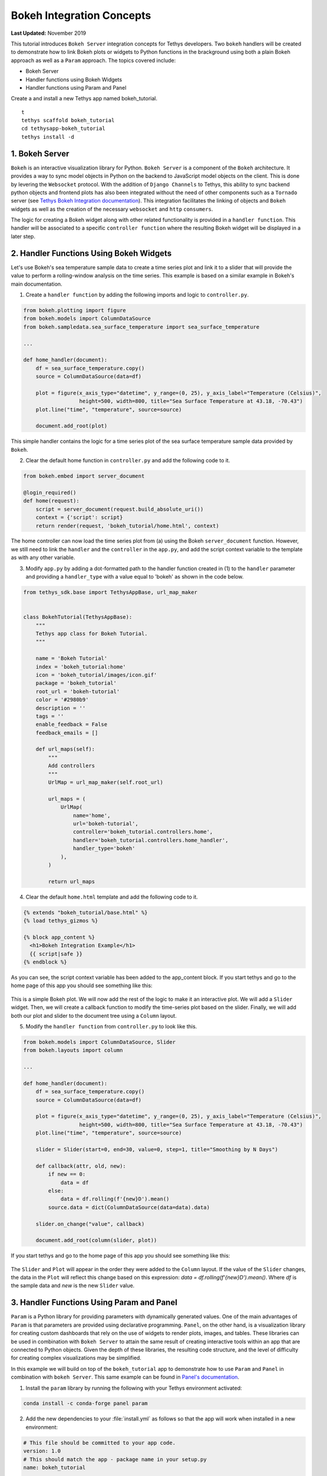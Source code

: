 .. _bokeh-tutorial:

**************************
Bokeh Integration Concepts
**************************

**Last Updated:** November 2019

This tutorial introduces ``Bokeh Server`` integration concepts for Tethys developers. Two ``bokeh`` handlers will be created to demonstrate how to link Bokeh plots or widgets to Python functions in the brackground using both a plain Bokeh approach as well as a ``Param`` approach. The topics covered include:

* Bokeh Server
* Handler functions using Bokeh Widgets
* Handler functions using Param and Panel

Create a and install a new Tethys app named bokeh_tutorial.

::

    t
    tethys scaffold bokeh_tutorial
    cd tethysapp-bokeh_tutorial
    tethys install -d

1. Bokeh Server
===============

``Bokeh`` is an interactive visualization library for Python. ``Bokeh Server`` is a component of the ``Bokeh`` architecture. It provides a way to sync model objects in Python on the backend to JavaScript model objects on the client. This is done by levering the ``Websocket`` protocol. With the addition of ``Django Channels`` to Tethys, this ability to sync backend python objects and frontend plots has also been integrated without the need of other components such as a ``Tornado`` server (see `Tethys Bokeh Integration documentation <../../tethys_sdk/url_maps.html#bokeh-integration>`_). This integration facilitates the linking of objects and ``Bokeh`` widgets as well as the creation of the necessary ``websocket`` and ``http`` ``consumers``.

The logic for creating a Bokeh widget along with other related functionality is provided in a ``handler function``. This handler will be associated to a specific ``controller function`` where the resulting Bokeh widget will be displayed in a later step.

2. Handler Functions Using Bokeh Widgets
========================================

Let's use Bokeh's sea temperature sample data to create a time series plot and link it to a slider that will provide the value to perform a rolling-window analysis on the time series. This example is based on a similar example in Bokeh's main documentation.

1. Create a ``handler function`` by adding the following imports and logic to ``controller.py``.

.. code-block:: Python

    from bokeh.plotting import figure
    from bokeh.models import ColumnDataSource
    from bokeh.sampledata.sea_surface_temperature import sea_surface_temperature

    ...

    def home_handler(document):
        df = sea_surface_temperature.copy()
        source = ColumnDataSource(data=df)

        plot = figure(x_axis_type="datetime", y_range=(0, 25), y_axis_label="Temperature (Celsius)",
                      height=500, width=800, title="Sea Surface Temperature at 43.18, -70.43")
        plot.line("time", "temperature", source=source)

        document.add_root(plot)

This simple handler contains the logic for a time series plot of the sea surface temperature sample data provided by ``Bokeh``.

2. Clear the default home function in ``controller.py`` and add the following code to it.

.. code-block:: Python

    from bokeh.embed import server_document

    @login_required()
    def home(request):
        script = server_document(request.build_absolute_uri())
        context = {'script': script}
        return render(request, 'bokeh_tutorial/home.html', context)

The home controller can now load the time series plot from (a) using the Bokeh ``server_document`` function. However, we still need to link the ``handler`` and the ``controller`` in the ``app.py``, and add the script context variable to the template as with any other variable.

3. Modify ``app.py`` by adding a dot-formatted path to the handler function created in (1) to the ``handler`` parameter and providing a ``handler_type`` with a value equal to 'bokeh' as shown in the code below.

.. code-block:: Python

    from tethys_sdk.base import TethysAppBase, url_map_maker


    class BokehTutorial(TethysAppBase):
        """
        Tethys app class for Bokeh Tutorial.
        """

        name = 'Bokeh Tutorial'
        index = 'bokeh_tutorial:home'
        icon = 'bokeh_tutorial/images/icon.gif'
        package = 'bokeh_tutorial'
        root_url = 'bokeh-tutorial'
        color = '#2980b9'
        description = ''
        tags = ''
        enable_feedback = False
        feedback_emails = []

        def url_maps(self):
            """
            Add controllers
            """
            UrlMap = url_map_maker(self.root_url)

            url_maps = (
                UrlMap(
                    name='home',
                    url='bokeh-tutorial',
                    controller='bokeh_tutorial.controllers.home',
                    handler='bokeh_tutorial.controllers.home_handler',
                    handler_type='bokeh'
                ),
            )

            return url_maps

4. Clear the default ``home.html`` template and add the following code to it.

.. code-block:: html+django

    {% extends "bokeh_tutorial/base.html" %}
    {% load tethys_gizmos %}

    {% block app_content %}
      <h1>Bokeh Integration Example</h1>
      {{ script|safe }}
    {% endblock %}

As you can see, the script context variable has been added to the app_content block. If you start tethys and go to the home page of this app you should see something like this:

.. figure:: ../images/tutorial/bokeh_integration/bokeh_integration_1.png
    :width: 650px

This is a simple Bokeh plot. We will now add the rest of the logic to make it an interactive plot. We will add a ``Slider`` widget. Then, we will create a callback function to modify the time-series plot based on the slider. Finally, we will add both our plot and slider to the document tree using a ``Column`` layout.

5. Modify the ``handler function`` from ``controller.py`` to look like this.

.. code-block:: python

    from bokeh.models import ColumnDataSource, Slider
    from bokeh.layouts import column

    ...

    def home_handler(document):
        df = sea_surface_temperature.copy()
        source = ColumnDataSource(data=df)

        plot = figure(x_axis_type="datetime", y_range=(0, 25), y_axis_label="Temperature (Celsius)",
                      height=500, width=800, title="Sea Surface Temperature at 43.18, -70.43")
        plot.line("time", "temperature", source=source)

        slider = Slider(start=0, end=30, value=0, step=1, title="Smoothing by N Days")

        def callback(attr, old, new):
            if new == 0:
                data = df
            else:
                data = df.rolling(f'{new}D').mean()
            source.data = dict(ColumnDataSource(data=data).data)

        slider.on_change("value", callback)

        document.add_root(column(slider, plot))

If you start tethys and go to the home page of this app you should see something like this:

.. figure:: ../images/tutorial/bokeh_integration/bokeh_integration_2.png
    :width: 650px

The ``Slider`` and ``Plot`` will appear in the order they were added to the ``Column`` layout. If the value of the ``Slider`` changes, the data in the ``Plot`` will reflect this change based on this expression: `data = df.rolling(f'{new}D').mean()`. Where `df` is the sample data and `new` is the new ``Slider`` value.


3. Handler Functions Using Param and Panel
==========================================

``Param`` is a Python library for providing parameters with dynamically generated values. One of the main advantages of ``Param`` is that parameters are provided using declarative programming. ``Panel``, on the other hand, is a visualization library for creating custom dashboards that rely on the use of widgets to render plots, images, and tables. These libraries can be used in combination with ``Bokeh Server`` to attain the same result of creating interactive tools within an app that are connected to Python objects. Given the depth of these libraries, the resulting code structure, and the level of difficulty for creating complex visualizations may be simplified.

In this example we will build on top of the ``bokeh_tutorial`` app to demonstrate how to use ``Param`` and ``Panel`` in combination with ``bokeh Server``. This same example can be found in `Panel's documentation <https://panel.pyviz.org/gallery/param/param_subobjects.html#gallery-param-subobjects>`_.

1. Install the ``param`` library by running the following with your Tethys environment activated:

.. code-block:: bash

    conda install -c conda-forge panel param

2. Add the new dependencies to your :file:`install.yml` as follows so that the app will work when installed in a new environment:

.. code-block:: yaml

    # This file should be committed to your app code.
    version: 1.0
    # This should match the app - package name in your setup.py
    name: bokeh_tutorial

    requirements:
      # Putting in a skip true param will skip the entire section. Ignoring the option will assume it be set to False
      skip: false
      conda:
        channels:
          - conda-forge
        packages:
          - panel
          - param

      pip:

    post:


3. Add the following objects to a new file called ``param_model.py``.

.. code-block:: python

    import param
    import panel as pn
    import numpy as np
    from bokeh.plotting import figure

    ...


    class Shape(param.Parameterized):
        radius = param.Number(default=1, bounds=(0, 1))

        def __init__(self, **params):
            super(Shape, self).__init__(**params)
            self.figure = figure(x_range=(-1, 1), y_range=(-1, 1), width=500, height=500)
            self.renderer = self.figure.line(*self._get_coords())

        def _get_coords(self):
            return [], []

        def view(self):
            return self.figure


    class Circle(Shape):
        n = param.Integer(default=100, precedence=-1)

        def __init__(self, **params):
            super(Circle, self).__init__(**params)

        def _get_coords(self):
            angles = np.linspace(0, 2 * np.pi, self.n + 1)
            return (self.radius * np.sin(angles),
                    self.radius * np.cos(angles))

        @param.depends('radius', watch=True)
        def update(self):
            xs, ys = self._get_coords()
            self.renderer.data_source.data.update({'x': xs, 'y': ys})


    class NGon(Circle):
        n = param.Integer(default=3, bounds=(3, 10), precedence=1)

        @param.depends('radius', 'n', watch=True)
        def update(self):
            xs, ys = self._get_coords()
            self.renderer.data_source.data.update({'x': xs, 'y': ys})


    shapes = [NGon(name='NGon'), Circle(name='Circle')]


    class ShapeViewer(param.Parameterized):
        shape = param.ObjectSelector(default=shapes[0], objects=shapes)

        @param.depends('shape')
        def view(self):
            return self.shape.view()

        @param.depends('shape', 'shape.radius')
        def title(self):
            return '## %s (radius=%.1f)' % (type(self.shape).__name__, self.shape.radius)

        def panel(self):
            return pn.Column(self.title, self.view)

The added classes depend on ``Bokeh``.  The `Circle` and `NGon` classes depend on the `Shape` class, while the `ShapeViewer` allows the user to pick one of the two available shapes.

4. Add a ``handler function`` that uses the classes created in the previous step by adding the following code to ``controller.py``.

.. code-block:: python

    import panel as pn
    from .param_model import ShapeViewer

    ...

    def shapes_handler(document):
        viewer = ShapeViewer()
        panel = pn.Row(viewer.param, viewer.panel())
        panel.server_doc(document)

5. Add a ``controller function`` to pass the ``Panel`` object to a template and to link it with the ``handler`` created in the previous step.

.. code-block:: python

    def shapes_with_panel(request):
        script = server_document(request.build_absolute_uri())
        context = {'script': script}
        return render(request, "bokeh_tutorial/shapes.html", context)

6. Create a new ``UrlMap`` in ``app.py`` to link the new ``handler-controller pair`` to an endpoint.

.. code-block:: python

    def url_maps(self):
        """
        Add controllers
        """
        UrlMap = url_map_maker(self.root_url)

        url_maps = (
            UrlMap(
                name='home',
                url='bokeh-tutorial',
                controller='bokeh_tutorial.controllers.home',
                handler='bokeh_tutorial.controllers.home_handler',
                handler_type='bokeh'
            ),
            UrlMap(
                name='shapes',
                url='bokeh-tutorial/shapes',
                controller='bokeh_tutorial.controllers.shapes_with_panel',
                handler='bokeh_tutorial.controllers.shapes_handler',
                handler_type='bokeh'
            ),
        )

        return url_maps

7. Add a new template to match the path rendered in the new ``controller`` from (c) (`bokeh_tutorial/shapes.html`).

.. code-block:: html+django

    {% extends "bokeh_tutorial/base.html" %}
    {% load tethys_gizmos %}

    {% block header_buttons %}
      <div class="header-button glyphicon-button" data-toggle="tooltip" data-placement="bottom" title="Help">
        <a data-toggle="modal" data-target="#help-modal"><span class="glyphicon glyphicon-question-sign"></span></a>
      </div>
    {% endblock %}

    {% block app_content %}
      <h1>Bokeh Integration Example using Param and Panel</h1>
      {{ script|safe }}
    {% endblock %}

8. To add the new endpoint to the app navigation bar, go to the ``base.html`` template and replace the ``app_navigation`` block content with the code below.

.. code-block:: html+django

    {% block app_navigation_items %}
      {% url 'bokeh_tutorial:home' as home_url %}
      {% url 'bokeh_tutorial:shapes' as shapes_url %}
      <li class="title">Examples</li>
      <li class="{% if request.path == home_url %}active{% endif %}"><a href="{{ home_url }}">Sea Surface</a></li>
      <li class="{% if request.path == shapes_url %}active{% endif %}"><a href="{{ shapes_url }}">Shapes</a></li>
    {% endblock %}

If you start tethys and go to the shapes endpoint of this app you should see something like this:

.. figure:: ../images/tutorial/bokeh_integration/bokeh_integration_3.png
    :width: 650px

4. Solution
===========

This concludes the ``Bokeh Integration`` tutorial. You can view the solution on GitHub at `<https://github.com/tethysplatform/tethysapp-bokeh_tutorial>`_ or clone it as follows:

.. parsed-literal::

    git clone https://github.com/tethysplatform/tethysapp-bokeh_tutorial.git
    cd tethysapp-bokeh_tutorial
    git checkout -b solution solution-|version|
